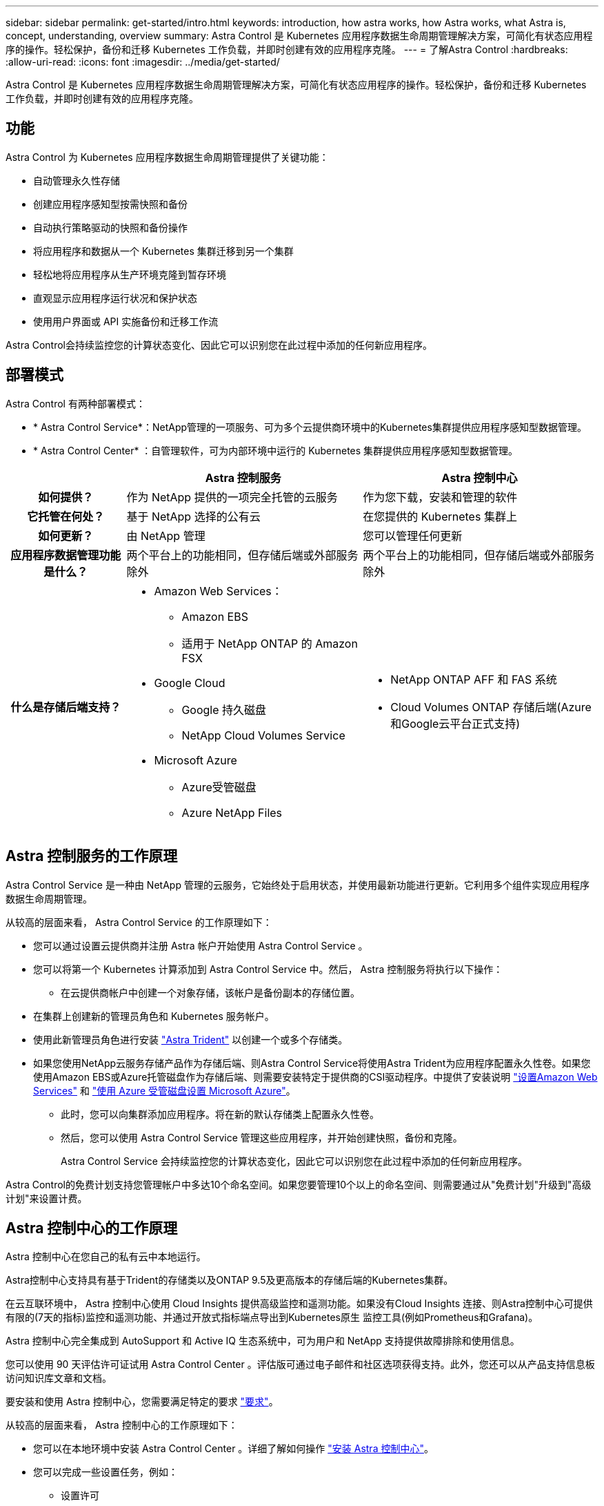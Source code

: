 ---
sidebar: sidebar 
permalink: get-started/intro.html 
keywords: introduction, how astra works, how Astra works, what Astra is, concept, understanding, overview 
summary: Astra Control 是 Kubernetes 应用程序数据生命周期管理解决方案，可简化有状态应用程序的操作。轻松保护，备份和迁移 Kubernetes 工作负载，并即时创建有效的应用程序克隆。 
---
= 了解Astra Control
:hardbreaks:
:allow-uri-read: 
:icons: font
:imagesdir: ../media/get-started/


[role="lead"]
Astra Control 是 Kubernetes 应用程序数据生命周期管理解决方案，可简化有状态应用程序的操作。轻松保护，备份和迁移 Kubernetes 工作负载，并即时创建有效的应用程序克隆。



== 功能

Astra Control 为 Kubernetes 应用程序数据生命周期管理提供了关键功能：

* 自动管理永久性存储
* 创建应用程序感知型按需快照和备份
* 自动执行策略驱动的快照和备份操作
* 将应用程序和数据从一个 Kubernetes 集群迁移到另一个集群
* 轻松地将应用程序从生产环境克隆到暂存环境
* 直观显示应用程序运行状况和保护状态
* 使用用户界面或 API 实施备份和迁移工作流


Astra Control会持续监控您的计算状态变化、因此它可以识别您在此过程中添加的任何新应用程序。



== 部署模式

Astra Control 有两种部署模式：

* * Astra Control Service*：NetApp管理的一项服务、可为多个云提供商环境中的Kubernetes集群提供应用程序感知型数据管理。
* * Astra Control Center* ：自管理软件，可为内部环境中运行的 Kubernetes 集群提供应用程序感知型数据管理。


[cols="1h,2d,2a"]
|===
|  | Astra 控制服务 | Astra 控制中心 


| 如何提供？ | 作为 NetApp 提供的一项完全托管的云服务  a| 
作为您下载，安装和管理的软件



| 它托管在何处？ | 基于 NetApp 选择的公有云  a| 
在您提供的 Kubernetes 集群上



| 如何更新？ | 由 NetApp 管理  a| 
您可以管理任何更新



| 应用程序数据管理功能是什么？ | 两个平台上的功能相同，但存储后端或外部服务除外  a| 
两个平台上的功能相同，但存储后端或外部服务除外



| 什么是存储后端支持？  a| 
* Amazon Web Services：
+
** Amazon EBS
** 适用于 NetApp ONTAP 的 Amazon FSX


* Google Cloud
+
** Google 持久磁盘
** NetApp Cloud Volumes Service


* Microsoft Azure
+
** Azure受管磁盘
** Azure NetApp Files



 a| 
* NetApp ONTAP AFF 和 FAS 系统
* Cloud Volumes ONTAP 存储后端(Azure和Google云平台正式支持)


|===


== Astra 控制服务的工作原理

Astra Control Service 是一种由 NetApp 管理的云服务，它始终处于启用状态，并使用最新功能进行更新。它利用多个组件实现应用程序数据生命周期管理。

从较高的层面来看， Astra Control Service 的工作原理如下：

* 您可以通过设置云提供商并注册 Astra 帐户开始使用 Astra Control Service 。


ifdef::gcp[]

+*对于GKEE集群、Astra Control Service使用 https://cloud.netapp.com/cloud-volumes-service-for-gcp["适用于 Google Cloud 的 NetApp Cloud Volumes Service"^] 或 Google Persistent Disk 作为永久性卷的存储后端。

endif::gcp[]

ifdef::azure[]

+*对于AKS集群、Astra Control Service使用 https://cloud.netapp.com/azure-netapp-files["Azure NetApp Files"^] 或Azure受管磁盘作为永久性卷的存储后端。

endif::azure[]

ifdef::aws[]

+*对于Amazon EKS集群、Astra Control Service使用 https://docs.aws.amazon.com/ebs/["Amazon Elastic Block Store"^] 或 https://docs.aws.amazon.com/fsx/latest/ONTAPGuide/what-is-fsx-ontap.html["适用于 NetApp ONTAP 的 Amazon FSX"^] 作为永久性卷的存储后端。

endif::aws[]

* 您可以将第一个 Kubernetes 计算添加到 Astra Control Service 中。然后， Astra 控制服务将执行以下操作：
+
** 在云提供商帐户中创建一个对象存储，该帐户是备份副本的存储位置。




ifdef::azure[]

+在Azure中、Astra Control Service还会为Blob容器创建资源组、存储帐户和密钥。

endif::azure[]

* 在集群上创建新的管理员角色和 Kubernetes 服务帐户。
* 使用此新管理员角色进行安装 https://docs.netapp.com/us-en/trident/index.html["Astra Trident"^] 以创建一个或多个存储类。
* 如果您使用NetApp云服务存储产品作为存储后端、则Astra Control Service将使用Astra Trident为应用程序配置永久性卷。如果您使用Amazon EBS或Azure托管磁盘作为存储后端、则需要安装特定于提供商的CSI驱动程序。中提供了安装说明 link:set-up-amazon-web-services.html["设置Amazon Web Services"^] 和 link:set-up-microsoft-azure-with-amd.html["使用 Azure 受管磁盘设置 Microsoft Azure"^]。
+
** 此时，您可以向集群添加应用程序。将在新的默认存储类上配置永久性卷。
** 然后，您可以使用 Astra Control Service 管理这些应用程序，并开始创建快照，备份和克隆。
+
Astra Control Service 会持续监控您的计算状态变化，因此它可以识别您在此过程中添加的任何新应用程序。





Astra Control的免费计划支持您管理帐户中多达10个命名空间。如果您要管理10个以上的命名空间、则需要通过从"免费计划"升级到"高级计划"来设置计费。



== Astra 控制中心的工作原理

Astra 控制中心在您自己的私有云中本地运行。

Astra控制中心支持具有基于Trident的存储类以及ONTAP 9.5及更高版本的存储后端的Kubernetes集群。

在云互联环境中， Astra 控制中心使用 Cloud Insights 提供高级监控和遥测功能。如果没有Cloud Insights 连接、则Astra控制中心可提供有限的(7天的指标)监控和遥测功能、并通过开放式指标端点导出到Kubernetes原生 监控工具(例如Prometheus和Grafana)。

Astra 控制中心完全集成到 AutoSupport 和 Active IQ 生态系统中，可为用户和 NetApp 支持提供故障排除和使用信息。

您可以使用 90 天评估许可证试用 Astra Control Center 。评估版可通过电子邮件和社区选项获得支持。此外，您还可以从产品支持信息板访问知识库文章和文档。

要安装和使用 Astra 控制中心，您需要满足特定的要求 https://docs.netapp.com/us-en/astra-control-center/get-started/requirements.html["要求"]。

从较高的层面来看， Astra 控制中心的工作原理如下：

* 您可以在本地环境中安装 Astra Control Center 。详细了解如何操作 https://docs.netapp.com/us-en/astra-control-center/get-started/install_acc.html["安装 Astra 控制中心"]。
* 您可以完成一些设置任务，例如：
+
** 设置许可
** 添加第一个集群。
** 添加在添加集群时发现的存储后端。
** 添加用于存储应用程序备份的对象存储分段。




详细了解如何操作 https://docs.netapp.com/us-en/astra-control-center/get-started/setup_overview.html["设置 Astra 控制中心"]。

您可以向集群添加应用程序。或者、如果要管理的集群中已有一些应用程序、则可以使用Astra控制中心来管理它们。然后、使用Astra控制中心创建快照、备份、克隆和复制关系。



== 有关详细信息 ...

* https://docs.netapp.com/us-en/astra-family/["NetApp Astra产品系列的文档"^]
* https://docs.netapp.com/us-en/astra/index.html["Astra Control Service 文档"^]
* https://docs.netapp.com/us-en/astra-control-center/index.html["Astra 控制中心文档"^]
* https://docs.netapp.com/us-en/trident/index.html["Astra Trident 文档"^]
* https://docs.netapp.com/us-en/astra-automation/index.html["使用 Astra Control API"^]
* https://docs.netapp.com/us-en/cloudinsights/["Cloud Insights 文档"^]
* https://docs.netapp.com/us-en/ontap/index.html["ONTAP 文档"^]

